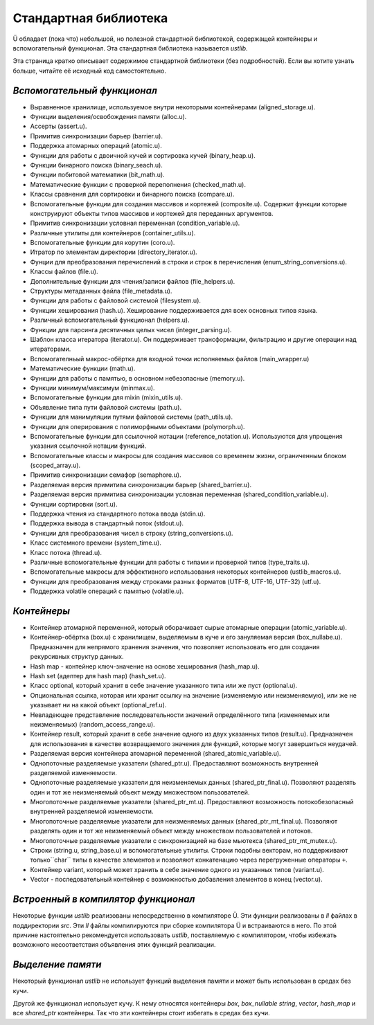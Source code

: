 Стандартная библиотека
======================

Ü обладает (пока что) небольшой, но полезной стандартной библиотекой, содержащей контейнеры и вспомогательный функционал.
Эта стандартная библиотека называется *ustlib*.

Эта страница кратко описывает содержимое стандартной библиотеки (без подробностей).
Если вы хотите узнать больше, читайте её исходный код самостоятельно.


****************************
*Вспомогательный функционал*
****************************

* Выравненное хранилище, используемое внутри некоторыми контейнерами (aligned_storage.u).
* Функции выделения/освобождения памяти (alloc.u).
* Ассерты (assert.u).
* Примитив синхронизации барьер (barrier.u).
* Поддержка атомарных операций (atomic.u).
* Функции для работы с двоичной кучей и сортировка кучей (binary_heap.u).
* Функции бинарного поиска (binary_seach.u).
* Функции побитовой математики (bit_math.u).
* Математические функции с проверкой переполнения (checked_math.u).
* Классы сравнения для сортировки и бинарного поиска (compare.u).
* Вспомогательные функции для создания массивов и кортежей (composite.u).
  Содержит функции которые конструируют объекты типов массивов и кортежей для переданных аргументов.
* Примитив синхронизации условная переменная (condition_variable.u).
* Различные утилиты для контейнеров (container_utils.u).
* Вспомогательные функции для корутин (coro.u).
* Итратор по элементам директории (directory_iterator.u).
* Фунции для преобразования перечислений в строки и строк в перечисления (enum_string_conversions.u).
* Классы файлов (file.u).
* Дополнительные функции для чтения/записи файлов (file_helpers.u).
* Структуры метаданных файла (file_metadata.u).
* Функции для работы с файловой системой (filesystem.u).
* Функции хеширования (hash.u).
  Хеширование поддерживается для всех основных типов языка.
* Различный вспомогательный функционал (helpers.u).
* Функции для парсинга десятичных целых чисел (integer_parsing.u).
* Шаблон класса итератора (iterator.u).
  Он поддерживает трансформации, фильтрацию и другие операции над итераторами.
* Вспомогателньый макрос-обёртка для входной точки исполняемых файлов (main_wrapper.u)
* Математические функции (math.u).
* Функции для работы с памятью, в основном небезопасные (memory.u).
* Функции минимум/максимум (minmax.u).
* Вспомогательные функции для mixin (mixin_utils.u).
* Объявление типа пути файловой системы (path.u).
* Функции для манимуляции путями файловой системы (path_utils.u).
* Функции для оперирования с полиморфными объектами (polymorph.u).
* Вспомогательные функции для ссылочной нотации (reference_notation.u).
  Используются для упрощения указания ссылочной нотации функций.
* Вспомогательные классы и макросы для создания массивов со временем жизни, ограниченным блоком (scoped_array.u).
* Примитив синхронизации семафор (semaphore.u).
* Разделяемая версия примитива синхронизации барьер (shared_barrier.u).
* Разделяемая версия примитива синхронизации условная переменная (shared_condition_variable.u).
* Функции сортировки (sort.u).
* Поддержка чтения из стандартного потока ввода (stdin.u).
* Поддержка вывода в стандартный поток (stdout.u).
* Функции для преобразования чисел в строку (string_conversions.u).
* Класс системного времени (system_time.u).
* Класс потока (thread.u).
* Различные вспомогательные функции для работы с типами и проверкой типов (type_traits.u).
* Вспомогательные макросы для эффективного использования некоторых контейнеров (ustlib_macros.u).
* Функции для преобразования между строками разных форматов (UTF-8, UTF-16, UTF-32) (utf.u).
* Поддержка volatile операций с памятью (volatile.u).


************
*Контейнеры*
************

* Контейнер атомарной переменной, который оборачивает сырые атомарные операции (atomic_variable.u).
* Контейнер-обёртка (box.u) с хранилищем, выделяемым в куче и его зануляемая версия (box_nullabe.u).
  Предназначен для непрямого хранения значения, что позволяет использовать его для создания рекурсивных структур данных.
* Hash map - контейнер ключ-значение на основе хеширования (hash_map.u).
* Hash set (адептер для hash map) (hash_set.u).
* Класс optional, который хранит в себе значение указанного типа или же пуст (optional.u).
* Опциональная ссылка, которая или хранит ссылку на значение (изменяемую или неизменяемую), или же не указывает ни на какой объект (optional_ref.u).
* Невладеющее представление последовательности значений определённого типа (изменяемых или неизменяемых) (random_access_range.u).
* Контейнер result, который хранит в себе значение одного из двух указанных типов (result.u).
  Предназначен для использования в качестве возвращаемого значения для функций, которые могут завершиться неудачей.
* Разделяемая версия контейнера атомарной переменной (shared_atomic_variable.u).
* Однопоточные разделяемые указатели (shared_ptr.u).
  Предоставляют возможность внутренней разделяемой изменяемости.
* Однопоточные разделяемые указатели для неизменяемых данных (shared_ptr_final.u).
  Позволяют разделять один и тот же неизменяемый объект между множеством пользователей.
* Многопоточные разделяемые указатели (shared_ptr_mt.u).
  Предоставляют возможность потокобезопасный внутренней разделяемой изменяемости.
* Многопоточные разделяемые указатели для неизменяемых данных (shared_ptr_mt_final.u).
  Позволяют разделять один и тот же неизменяемый объект между множеством пользователей и потоков.
* Многопоточные разделяемые указатели с синхронизацией на базе мьютекса (shared_ptr_mt_mutex.u).
* Строки (string.u, string_base.u) и вспомогательные утилиты.
  Строки подобны векторам, но поддерживают только``char`` типы в качестве элементов и позволяют конкатенацию через перегруженные операторы ``+``.
* Контейнер variant, который может хранить в себе значение одного из указанных типов (variant.u).
* Vector - последовательный контейнер с возможностью добавления элементов в конец (vector.u).


************************************
*Встроенный в компилятор функционал*
************************************

Некоторые функции *ustlib* реализованы непосредственно в компиляторе Ü.
Эти функции реализованы в *ll* файлах в поддиректории *src*.
Эти *ll* файлы компилируются при сборке компилятора Ü и встраиваются в него.
По этой причине настоятельно рекомендуется использовать *ustlib*, поставляемую с компилятором, чтобы избежать возможного несоответствия объявления этих функций реализации.


******************
*Выделение памяти*
******************

Некоторый функционал *ustlib* не использует функций выделения памяти и может быть использован в средах без кучи.

Другой же функционал использует кучу.
К нему относятся контейнеры *box*, *box_nullable* *string*, *vector*, *hash_map* и все *shared_ptr* контейнеры.
Так что эти контейнеры стоит избегать в средах без кучи.
